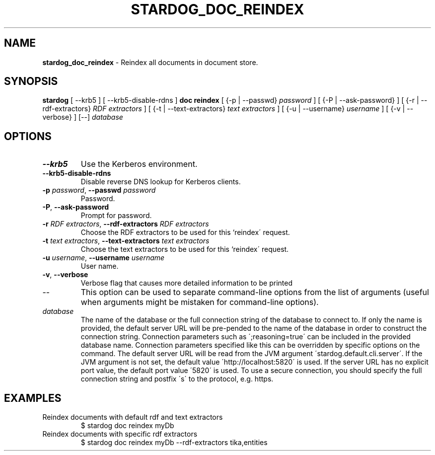 .\" generated with Ronn/v0.7.3
.\" http://github.com/rtomayko/ronn/tree/0.7.3
.
.TH "STARDOG_DOC_REINDEX" "1" "November 2018" "Stardog Union" "stardog"
.
.SH "NAME"
\fBstardog_doc_reindex\fR \- Reindex all documents in document store\.
.
.SH "SYNOPSIS"
\fBstardog\fR [ \-\-krb5 ] [ \-\-krb5\-disable\-rdns ] \fBdoc\fR \fBreindex\fR [ {\-p | \-\-passwd} \fIpassword\fR ] [ {\-P | \-\-ask\-password} ] [ {\-r | \-\-rdf\-extractors} \fIRDF extractors\fR ] [ {\-t | \-\-text\-extractors} \fItext extractors\fR ] [ {\-u | \-\-username} \fIusername\fR ] [ {\-v | \-\-verbose} ] [\-\-] \fIdatabase\fR
.
.SH "OPTIONS"
.
.TP
\fB\-\-krb5\fR
Use the Kerberos environment\.
.
.TP
\fB\-\-krb5\-disable\-rdns\fR
Disable reverse DNS lookup for Kerberos clients\.
.
.TP
\fB\-p\fR \fIpassword\fR, \fB\-\-passwd\fR \fIpassword\fR
Password\.
.
.TP
\fB\-P\fR, \fB\-\-ask\-password\fR
Prompt for password\.
.
.TP
\fB\-r\fR \fIRDF extractors\fR, \fB\-\-rdf\-extractors\fR \fIRDF extractors\fR
Choose the RDF extractors to be used for this `reindex\' request\.
.
.TP
\fB\-t\fR \fItext extractors\fR, \fB\-\-text\-extractors\fR \fItext extractors\fR
Choose the text extractors to be used for this `reindex\' request\.
.
.TP
\fB\-u\fR \fIusername\fR, \fB\-\-username\fR \fIusername\fR
User name\.
.
.TP
\fB\-v\fR, \fB\-\-verbose\fR
Verbose flag that causes more detailed information to be printed
.
.TP
\-\-
This option can be used to separate command\-line options from the list of arguments (useful when arguments might be mistaken for command\-line options)\.
.
.TP
\fIdatabase\fR
The name of the database or the full connection string of the database to connect to\. If only the name is provided, the default server URL will be pre\-pended to the name of the database in order to construct the connection string\. Connection parameters such as \';reasoning=true\' can be included in the provided database name\. Connection parameters specified like this can be overridden by specific options on the command\. The default server URL will be read from the JVM argument \'stardog\.default\.cli\.server\'\. If the JVM argument is not set, the default value \'http://localhost:5820\' is used\. If the server URL has no explicit port value, the default port value \'5820\' is used\. To use a secure connection, you should specify the full connection string and postfix \'s\' to the protocol, e\.g\. https\.
.
.SH "EXAMPLES"
.
.TP
Reindex documents with default rdf and text extractors
$ stardog doc reindex myDb
.
.TP
Reindex documents with specific rdf extractors
$ stardog doc reindex myDb \-\-rdf\-extractors tika,entities

